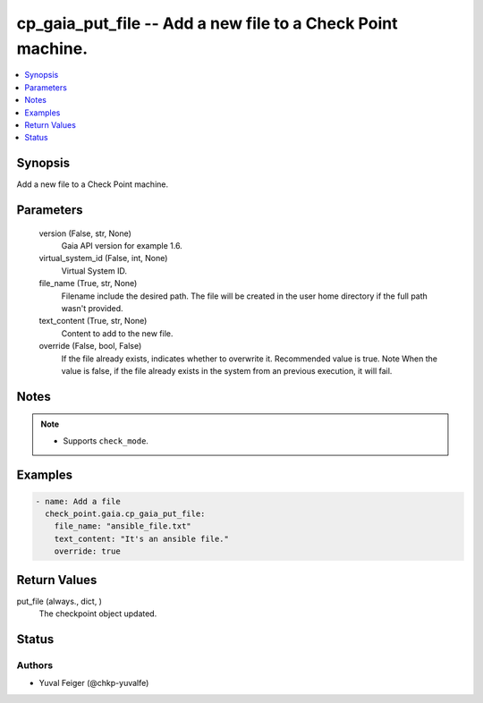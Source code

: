 .. _cp_gaia_put_file_module:


cp_gaia_put_file -- Add a new file to a Check Point machine.
============================================================

.. contents::
   :local:
   :depth: 1


Synopsis
--------

Add a new file to a Check Point machine.






Parameters
----------

  version (False, str, None)
    Gaia API version for example 1.6.


  virtual_system_id (False, int, None)
    Virtual System ID.


  file_name (True, str, None)
    Filename include the desired path. The file will be created in the user home directory if the full path wasn't provided.


  text_content (True, str, None)
    Content to add to the new file.


  override (False, bool, False)
    If the file already exists, indicates whether to overwrite it. Recommended value is true. Note When the value is false, if the file already exists in the system from an previous execution, it will fail.





Notes
-----

.. note::
   - Supports \ :literal:`check\_mode`\ .




Examples
--------

.. code-block:: yaml+jinja

    
    - name: Add a file
      check_point.gaia.cp_gaia_put_file:
        file_name: "ansible_file.txt"
        text_content: "It's an ansible file."
        override: true




Return Values
-------------

put_file (always., dict, )
  The checkpoint object updated.





Status
------





Authors
~~~~~~~

- Yuval Feiger (@chkp-yuvalfe)

